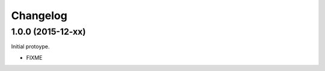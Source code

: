 .. _changelog:

Changelog
=========

1.0.0 (2015-12-xx)
------------------

Initial protoype.

* FIXME
